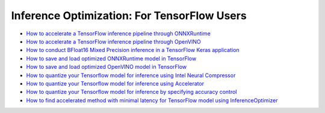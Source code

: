 Inference Optimization: For TensorFlow Users
=============================================

* `How to accelerate a TensorFlow inference pipeline through ONNXRuntime <accelerate_tensorflow_inference_onnx.html>`_
* `How to accelerate a TensorFlow inference pipeline through OpenVINO <accelerate_tensorflow_inference_openvino.html>`_
* `How to conduct BFloat16 Mixed Precision inference in a TensorFlow Keras application <tensorflow_inference_bf16.html>`_
* `How to save and load optimized ONNXRuntime model in TensorFlow <tensorflow_save_and_load_onnx.html>`_
* `How to save and load optimized OpenVINO model in TensorFlow <tensorflow_save_and_load_openvino.html>`_
* `How to quantize your Tensorflow model for inference using Intel Neural Compressor <quantize_tensorflow_inference_inc.html>`_
* `How to quantize your Tensorflow model for inference using Accelerator <quantize_tensorflow_inference_acc.html>`_
* `How to quantize your Tensorflow model for inference by specifying accuracy control <quantize_tensorflow_accuracy_control.html>`_
* `How to find accelerated method with minimal latency for TensorFlow model using InferenceOptimizer <tensorflow_inference_optimizer_optimize.html>`_